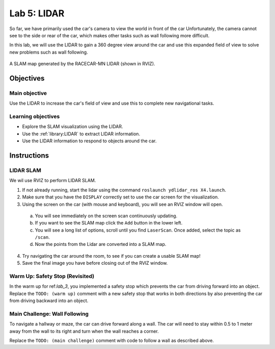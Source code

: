 .. _lab_5:

Lab 5: LIDAR
============================================

So far, we have primarily used the car's camera to view the world in front of the car  Unfortunately, the camera cannot see to the side or rear of the car, which makes other tasks such as wall following more difficult.

In this lab, we will use the LIDAR to gain a 360 degree view around the car and use this expanded field of view to solve new problems such as wall following.

.. figure:: /assets/img/labs/lidarSlam.*
  :align: center

  A SLAM map generated by the RACECAR-MN LIDAR (shown in RVIZ).

=====================
Objectives
=====================

Main objective
""""""""""""""""""""
Use the LIDAR to increase the car's field of view and use this to complete new navigational tasks.

Learning objectives
"""""""""""""""""""""

* Explore the SLAM visualization using the LIDAR.
* Use the :ref:`library:LIDAR` to extract LIDAR information.
* Use the LIDAR information to respond to objects around the car.

=====================
Instructions
=====================

LIDAR SLAM
""""""""""

We wil use RVIZ to perform LIDAR SLAM.

1. If not already running, start the lidar using the command ``roslaunch ydlidar_ros X4.launch``.
2. Make sure that you have the ``DISPLAY`` correctly set to use the car screen for the visualization.
3. Using the screen on the car (with mouse and keyboard), you will see an RVIZ window will open.

  a. You will see immediately on the screen scan continuously updating.
  b. If you want to see the SLAM map click the ``Add`` button in the lower left.
  c. You will see a long list of options, scroll until you find ``LaserScan``.  Once added, select the topic as ``/scan``.
  d. Now the points from the Lidar are converted into a SLAM map.

4. Try navigating the car around the room, to see if you can create a usable SLAM map!
5. Save the final image you have before closing out of the RVIZ window.

Warm Up: Safety Stop (Revisited)
""""""""""""""""""""""""""""""""

In the warm up for ref:`lab_3`, you implemented a safety stop which prevents the car from driving forward into an object. Replace the ``TODO: (warm up)`` comment with a new safety stop that works in both directions by also preventing the car from driving backward into an object.

Main Challenge: Wall Following
""""""""""""""""""""""""""""""

To navigate a hallway or maze, the car can drive forward along a wall.  The car will need to stay within 0.5 to 1 meter away from the wall to its right and turn when the wall reaches a corner.

Replace the ``TODO: (main challenge)`` comment with code to follow a wall as described above.
